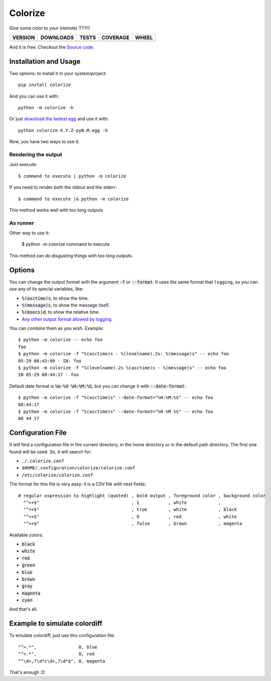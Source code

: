 Colorize
========

Give some color to your (remote) TTY!!

==============  ===============  =========  ============  =======
VERSION         DOWNLOADS        TESTS      COVERAGE      WHEEL
==============  ===============  =========  ============  =======
|pip version|   |pip downloads|  |travis|   |coveralls|   |wheel|
==============  ===============  =========  ============  =======

And it is free. Checkout the `Source code`_.


Installation and Usage
----------------------

Two options: to install it in your system/project::

    pip install colorize

And you can use it with::

    python -m colorize -h


Or just `download the lastest egg`_ and use it with::

   python colorize-X.Y.Z-pyN.M.egg -h


Now, you have two ways to use it:

Rendering the output
~~~~~~~~~~~~~~~~~~~~

Just execute::

    $ command to execute | python -m colorize

If you need to render both the stdout and the stderr::

    $ command to execute |& python -m colorize

This method works well with too long outputs

As runner
~~~~~~~~~

Other way to use it:

    $ python -m colorize command to execute

This method can do disgusting things with too long outputs.

Options
-------

You can change the output format with the argument :code:`-f` or :code:`--format`. It uses the same format that ``logging``, so you can use any of its special variables, like:

- :code:`%(asctime)s`, to show the time.
- :code:`%(message)s`, to show the message itself.
- :code:`%(msecs)d`, to show the relative time.
- `Any other output format allowed by logging`_.

You can combine them as you wish. Example::

    $ python -m colorize -- echo foo
    foo
    $ python -m colorize -f "%(asctime)s - %(levelname).2s: %(message)s" -- echo foo
    05-29 08:43:09 - IN: foo
    $ python -m colorize -f "%(levelname).2s %(asctime)s - %(message)s" -- echo foo
    IN 05-29 08:44:17 - foo

Default date format is :code:`%m-%d %H:%M:%S`, but you can change it with :code:`--date-format`::

    $ python -m colorize -f "%(asctime)s" --date-format="%H:%M:%S" -- echo foo
    08:44:17
    $ python -m colorize -f "%(asctime)s" --date-format="%H %M %S" -- echo foo
    08 44 17


Configuration File
------------------

It will find a configuration file in the current directory, in the home directory or in the default path directory. The first one found will be used. So, it will search for:

- ``./.colorize.conf``
- ``$HOME/.configuration/colorize/colorize.conf``
- ``/etc/colorize/colorize.conf``

The format for this file is very easy: it is a CSV file with next fields::

    # regular expression to highlight (quoted) , bold output , foreground color , background color
      "^=+$"                                   , 1           , white            ,
      "^=+$"                                   , true        , white            , black
      "^=+$"                                   , 0           , red              , white
      "^=+$"                                   , false       , brown            , magenta

Available colors:

- :code:`black`
- :code:`white`
- :code:`red`
- :code:`green`
- :code:`blue`
- :code:`brown`
- :code:`gray`
- :code:`magenta`
- :code:`cyan`

And that's all.

Example to simulate colordiff
-----------------------------

To emulate colordiff, just use this configuration file::

    "^>.*",                0, blue
    "^<.*",                0, red
    "^\d+,?\d*c\d+,?\d*$", 0, magenta

That's enough :D


.. |travis| image:: https://travis-ci.org/magmax/colorize.png
  :target: `Travis`_
  :alt: Travis results

.. |coveralls| image:: https://coveralls.io/repos/magmax/colorize/badge.png
  :target: `Coveralls`_
  :alt: Coveralls results_

.. |pip version| image:: https://img.shields.io/pypi/v/colorize.svg
    :target: `project`_
    :alt: Latest PyPI version

.. |pip downloads| image:: https://img.shields.io/pypi/dm/colorize.svg
    :target: `project`_
    :alt: Number of PyPI downloads

.. |wheel| image:: https://img.shields.io/pypi/wheel/colorize.svg
    :target: `project`_
    :alt: Wheel Status

.. _Travis: https://travis-ci.org/magmax/colorize
.. _Coveralls: https://coveralls.io/r/magmax/colorize
.. _project: https://pypi.python.org/pypi/colorize
.. _download the lastest egg: https://pypi.python.org/pypi/colorize#downloads
.. _Source code: https://github.com/magmax/colorize
.. _Any other output format allowed by logging: https://docs.python.org/3.5/library/logging.html#logrecord-attributes
